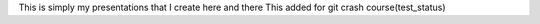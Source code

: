 This is simply my presentations that I create here and there
This added for git crash course(test_status)
